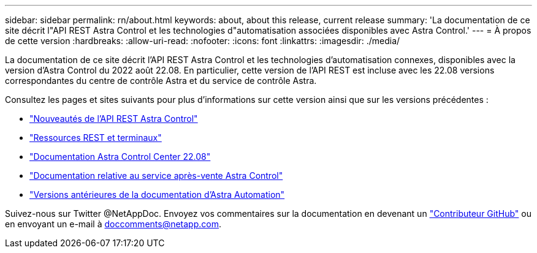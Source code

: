 ---
sidebar: sidebar 
permalink: rn/about.html 
keywords: about, about this release, current release 
summary: 'La documentation de ce site décrit l"API REST Astra Control et les technologies d"automatisation associées disponibles avec Astra Control.' 
---
= À propos de cette version
:hardbreaks:
:allow-uri-read: 
:nofooter: 
:icons: font
:linkattrs: 
:imagesdir: ./media/


[role="lead"]
La documentation de ce site décrit l'API REST Astra Control et les technologies d'automatisation connexes, disponibles avec la version d'Astra Control du 2022 août 22.08. En particulier, cette version de l'API REST est incluse avec les 22.08 versions correspondantes du centre de contrôle Astra et du service de contrôle Astra.

Consultez les pages et sites suivants pour plus d'informations sur cette version ainsi que sur les versions précédentes :

* link:../rn/whats_new.html["Nouveautés de l'API REST Astra Control"]
* link:../endpoints/resources.html["Ressources REST et terminaux"]
* https://docs.netapp.com/us-en/astra-control-center-2208/["Documentation Astra Control Center 22.08"^]
* https://docs.netapp.com/us-en/astra-control-service/["Documentation relative au service après-vente Astra Control"^]
* link:../aa-earlier-versions.html["Versions antérieures de la documentation d'Astra Automation"]


Suivez-nous sur Twitter @NetAppDoc. Envoyez vos commentaires sur la documentation en devenant un link:https://docs.netapp.com/us-en/contribute/["Contributeur GitHub"^] ou en envoyant un e-mail à doccomments@netapp.com.
